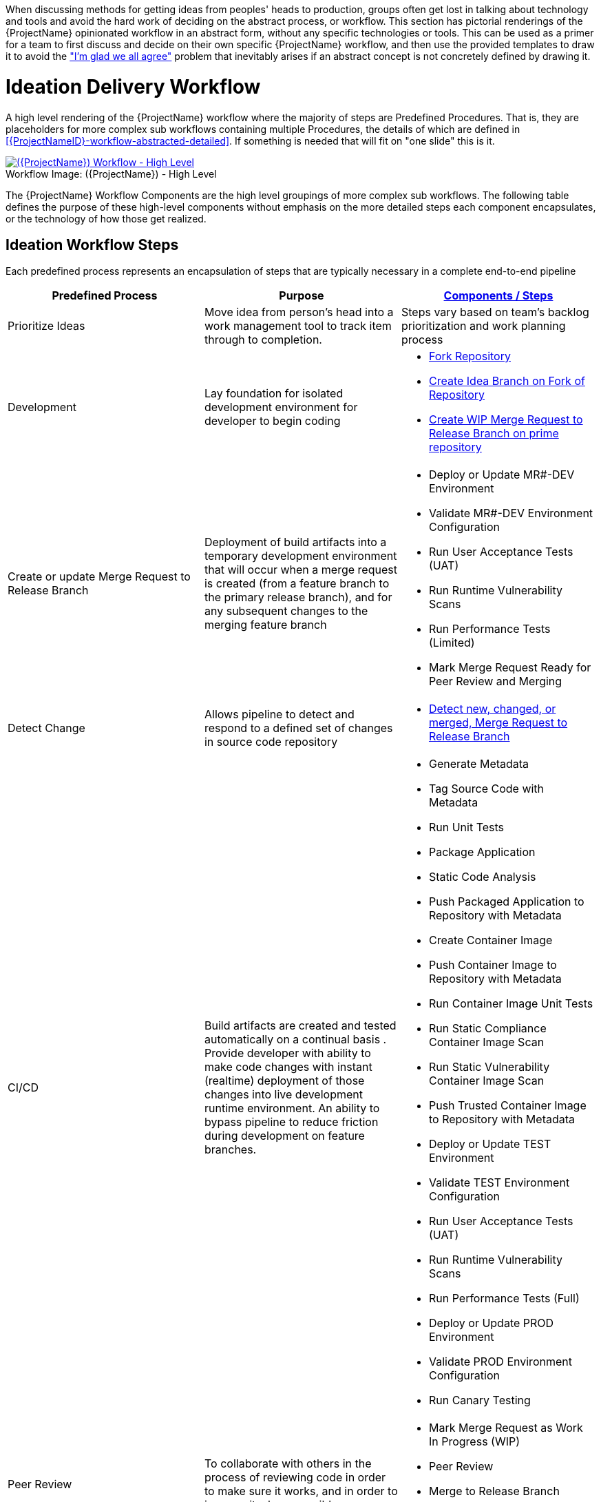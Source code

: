 [id="{ProjectNameID}-workflow-abstracted", reftext="{ProjectName} Abstracted Workflow"]

When discussing methods for getting ideas from peoples' heads to production, groups often get lost in talking about technology and tools and avoid the hard work of deciding on the abstract process, or workflow. This section has pictorial renderings of the {ProjectName} opinionated workflow in an abstract form, without any specific technologies or tools. This can be used as a primer for a team to first discuss and decide on their own specific {ProjectName} workflow, and then use the provided templates to draw it to avoid the https://www.jpattonassociates.com/wp-content/uploads/2018/07/glad-we-all-agree-1.png["I'm glad we all agree"] problem that inevitably arises if an abstract concept is not concretely defined by drawing it.


[id="{ProjectNameID}-workflow-abstracted-high-level", reftext="{ProjectName} Abstracted Workflow - High Level"]
= Ideation Delivery Workflow

A high level rendering of the {ProjectName} workflow where the majority of steps are Predefined Procedures. That is, they are placeholders for more complex sub workflows containing multiple Procedures, the details of which are defined in <<{ProjectNameID}-workflow-abstracted-detailed>>. If something is needed that will fit on "one slide" this is it.

[id="{ProjectNameID}-workflow-abstracted-high-level-image", reftext="{ProjectName} Abstracted Workflow - High Level Image"]
image::ploigos_workflows-Ploigos_Ideation_Delivery_Workflow-vertical.png[alt="({ProjectName}) Workflow - High Level",title="({ProjectName}) - High Level ",caption="Workflow Image: ",link=images/ploigos_workflows-Ploigos_Ideation_Delivery_Workflow-vertical.png]


[id="{ProjectNameID}-workflow-components-high-level-{context}"]

The {ProjectName} Workflow Components are the high level groupings of more complex sub workflows. The following table defines the purpose of these high-level components without emphasis on the more detailed steps each component encapsulates, or the technology of how those get realized. 

== Ideation Workflow Steps

Each predefined process represents an encapsulation of steps that are typically necessary in a complete end-to-end pipeline  

[cols="a,a,a",options="header"]
|===
| Predefined Process
| Purpose
| <<{ProjectNameID}-workflow-components-detailed-level-{context}, Components / Steps>>

| Prioritize Ideas
| Move idea from person's head into a work management tool to track item through to completion. 
| Steps vary based on team's backlog prioritization and work planning process 

| Development
| Lay foundation for isolated development environment for developer to begin coding 
| 
* <<detailed-component-fork-repository>>
* <<detailed-component-create-idea-branch>>
* <<detailed-component-create-wip-merge-request>>

| Create or update Merge Request to Release Branch
| Deployment of build artifacts into a temporary development environment that will occur when a merge request is created (from a feature branch to the primary release branch), and for any subsequent changes to the merging feature branch   
|
* Deploy or Update MR#-DEV Environment
* Validate MR#-DEV Environment Configuration
* Run User Acceptance Tests (UAT)
* Run Runtime Vulnerability Scans
* Run Performance Tests (Limited)
* Mark Merge Request Ready for Peer Review and Merging

| Detect Change
| Allows pipeline to detect and respond to a defined set of changes in source code repository   
|
* <<detailed-component-detect-changed-merge-request>>

| CI/CD
| Build artifacts are created and tested automatically on a continual basis . Provide developer with ability to make code changes with instant (realtime) deployment of those changes into live development runtime environment. An ability to bypass pipeline to reduce friction during development on feature branches.   
|
* Generate Metadata
* Tag Source Code with Metadata
* Run Unit Tests
* Package Application
* Static Code Analysis
* Push Packaged Application to Repository with Metadata
* Create Container Image
* Push Container Image to Repository with Metadata
* Run Container Image Unit Tests
* Run Static Compliance Container Image Scan
* Run Static Vulnerability Container Image Scan
* Push Trusted Container Image to Repository with Metadata
* Deploy or Update TEST Environment
* Validate TEST Environment Configuration
* Run User Acceptance Tests (UAT)
* Run Runtime Vulnerability Scans
* Run Performance Tests (Full)
* Deploy or Update PROD Environment
* Validate PROD Environment Configuration
* Run Canary Testing


| Peer Review
| To collaborate with others in the process of reviewing code in order to make sure it works, and in order to improve it where possible
|
* Mark Merge Request as Work In Progress (WIP)
* Peer Review
* Merge to Release Branch
* Delete MR#-DEV Deployment Environment

| Retrospective
|
|

| Release
|
|

|===


= CI/CD Process Workflow

[id="{ProjectNameID}-workflow-process-image", reftext="{ProjectName} Abstracted Workflow - Process Image"]
image::ploigos_workflows-Ploigos_CI_CD_Workflow_Processes_-_v1_0_0-vertical.png[alt="({ProjectName}) Workflow - Processes",title="({ProjectName}) - Processes",caption="Workflow Image:",link=images/ploigos_workflows-Ploigos_CI_CD_Workflow_Processes_-_v1_0_0-vertical.png]

[id="{ProjectNameID}-workflow-components-processes-level-{context}"]


= Minimum Workflow

[id="{ProjectNameID}-workflow-minimum-image", reftext="{ProjectName} Abstracted Workflow - Minimum Image"]
image::ploigos_workflows-Ploigos_CI_CD_Workflow_Steps_-_Minimum_-_v1_0_0.png[alt="({ProjectName}) Workflow - Minimum",title="({ProjectName}) - Minimum",caption="Workflow Image:",link=images/ploigos_workflows-Ploigos_CI_CD_Workflow_Steps_-_Minimum_-_v1_0_0.png]

== Minimum Workflow Steps


= Standard Workflow

[id="{ProjectNameID}-workflow-standard-image", reftext="{ProjectName} Abstracted Workflow - Standard Image"]
image::ploigos_workflows-Ploigos_CI_CD_Workflow_Steps_-_Standard_-_v1_0_0.png[alt="({ProjectName}) Workflow - Standard",title="({ProjectName}) - Standard",caption="Workflow Image:",link=images/ploigos_workflows-Ploigos_CI_CD_Workflow_Steps_-_Standard_-_v1_0_0.png]

== Standard Workflow Steps

[cols="20a,50a,30a",options="header"]
|===
| Step
| Purpose
| <<{ProjectNameID}-workflow-tool-purposes-{context}, Implementing Tool Category>>

| [[detailed-component-fork-repository, Fork Repository]]
Fork Repository
| Common with open source projects, a developer will not have direct access to the original repository, so developer will fork the repo and make the changes in own version of the repo and then "pull request" change back to the original repo.  
|
* Source Control Tool

| [[detailed-component-create-idea-branch, Create Idea Branch on Fork of Repository]]
Create Idea Branch on Fork of Repository
| Changes are made to a new branch in forked repo.  The branch will follow naming convention that conveys the feature being worked on. 
|
* Source Control Tool

| [[detailed-component-create-wip-merge-request, Create WIP Merge Request to Release Branch on prime repository]]
Create WIP Merge Request to Release Branch on prime repository
| To bring an idea from development into a release (and ultimately production) a developer will create a merge request from feature branch to the primary release branch. The merge request should initially be created as WIP, which indicates this is a "Work in progress" and not yet ready to be merged. The act of creating the merge request from a feature branch to the release branch should trigger the pipeline to be run on the new feature branch.
|
* Source Control Tool

| [[detailed-component-detect-changed-merge-request, Detect new, changed, or merged,  Merge Request to Release Branch]]
Detect new, changed, or merged,  Merge Request to Release Branch
| The capability of the CI tool to detect actions at the source control tool. For actions "new merge request" or "changed merge request", the pipeline will run and the subject will be feature branch being merged. For "merge of feature branch to release branch" the pipeline will run and the subject will be the primary release branch.
|
* CI Tool
* Source Control Tool

| Generate Metadata
| The pipeline will generate a semantic version based on other metadata, to produce version and image tag to uniquely identify artifacts associated with the pipeline run. This information gets applied to runtime artifacts and container image as labels.
|
* CI Tool

| Tag Source Code with Metadata
| This step will take the version created in the "generate metadata" step to tag the source in source control. 
|
* Source Control Tool

| Run Unit Tests
| Validate that each unit of the software performs as designed.  
|
* Application Language Unit Test Tool

| Package Application
| Build runtime artifacts, distribution archives, and other necessary artifacts required to run application.
|
* Application Language Packaging Tool

| Static Code Analysis
| The pipeline will perform static analysis on source code to identify defects, vulnerabilities, programmatic and stylistic problems as early in the development life cycle as possible. For example, static analysis is completed prior to building, scanning and deploying the image.
|
* Static Code Analysis Tool

| Push Packaged Application to Repository with Metadata
| Transfer runtime artifacts into a centralized artifact repository for distribution.  
|
* Binary Artifact Upload Tool
* Artifact Repository

| Create Container Image
| Create the minimal container image that the application will need to run, including the packaged application artifacts.
|
* Container Image Build Tool

| Run Container Image Unit Tests
| Test container images, verify functionality, and validate the structure and content of the container themselves. 
|
* Container Image Unit Test Tool

| Run Static Compliance Container Image Scan
| Ensure adherence to an organization's security compliance policy by your container image.
|
* Container Image Scanning Tool

| Run Static Vulnerability Container Image Scan
| Identify software vulnerabilities in your container image.
|
* Container Image Scanning Tool

| Push Trusted Container Image to Repository with Metadata
| Transfer the verified image to centralized repository with metadata applied as labels to the image.    
|
* Container Image Upload Tool
* Image Registry

| Deploy or Update MR#-DEV Environment
| Provide a temporary environment for deployment of code changes associated with a feature. If the environment does not already exist, the environment will be created.  The lifetime of the environment is limited to the time it takes to implement the feature and merge the changes into the release branch of the primary code repo. At which point the development environment will be deleted.
|
* Continuous Deployment Tool

| Validate MR#-DEV Environment Configuration
| To validate the development test environment matches a given baseline of required objects, and configuration of those objects are correct. Requirements for this step can often come from an enterprise security and compliance team. 
|
* Validate Environment Configuration Tool

| Run User Acceptance Tests (UAT)
| Assess if the system can support day-to-day business and user scenarios and ensure the system is sufficient and correct for business usage. 
|
* UAT Tool

| Run Runtime Vulnerability Scans
| Analyze the run-time activity of a container for any vulnerabilities or weak runtime security that may not manifest during static analysis. 
|
* Runtime Vulnerability Scanning Tool

| Run Performance Tests (Limited)
| To identify and eliminate the performance bottlenecks in the application.
|
* Performance Testing Tool

| Mark Merge Request Ready for Peer Review and Merging
| The new code must have a specific number of approving reviewers before the code can be merged. This ensures the quality and completeness of the solution. Typically the peer review process is managed by the source control tool.   
|
* Source Control Tool

| Remove "WIP" from Merge Request
| This step is an indicator that the new code is of sufficient quality (in developer's opinion) to be merged into the main branch of the primary repository. Typically this step is done by the developer, and involves a change to the name and state (from "draft" merge request) within the source control tool. 
|
* Source Control Tool

| Connect IDE to MR#-DEV Environment
| If the merge request is still considered by the developer to be a work in progress, development will continue. The developer's IDE should support (typically via plugins) the ability to connect directly to the development environment. 
|
* IDE & Container Platform

| Live Development and Testing in MR#-DEV Environment
| Code changes made inside the developer's IDE should automatically be moved to a live environment quickly and with minimal friction. The development tooling should facilitate iterating and deploying new versions of the code, as well as testing. 
|
* IDE & Container Platform

| Commit Change to Idea Branch on Fork of Repository
| The developer will make updates to idea branch (or feature branch) on his/her forked repository. This action will cause the pipeline to run against the feature branch, and allows development to perform code update/deploy iterations until code is suitable for review and merge to main branch.  
|
* Source Control Tool

| Peer Review
| Collaborate with teammates on code change to ensure the quality and completeness of the solution.
|
* Peer Review Tool

| Merge to Release Branch
| Once peer review determines code ready, the developer will merge code from feature branch into the main branch of the primary repo.  This action will cause the pipeline to run against the release branch and trigger deployment to shared test environment. 
|
* Source Control Tool

| Delete MR#-DEV Deployment Environment
| Once merge from feature branch to main branch is complete, clean up the environment infrastructure, so as to minimize resource consumption.  
|
* Kubernetes Resources Creation Tool

| Mark Merge Request as Work In Progress (WIP)
| Generally, a merge request will initially be created in this draft state, and remain in this state for several development iteration of code update, deploy, test, and peer review.    
|
* Source Control Tool

| Deploy or Update TEST Environment
| Deploy image built from the latest release branch to the test environment.
|
* Continuous Deployment Tool

| Validate Test Environment Configuration
| Using predefined rules, validate the configuration files used to deploy the test environment
|
* Validate Environment Configuration Tool

| Run Performance Tests (Full)
| Execute tests to determine the speed, responsiveness and stability
|
* Performance Testing Tool

| Create PROD Environment
| Create PROD Environment as-needed
|
* Kubernetes Resources Creation Tool

| Deploy or Update PROD Environment
| Deploy tested code to shared prod environment with latest feature available to end users
|
* Continuous Deployment Tool

| Validate Prod Environment Configuration
| Verify that the deployment environment has been built successfully and configured according to predefined specifications and rules
|
* Validate Environment Configuration Tool

| Run Canary Testing
| Allows you to roll out new code/features to a subset of end-users as an initial test.
|
* Canary Testing Tool

| Collect, Bundle, & Publish Test Reports and Metadata
| Provide central dashboard with published test results as an indicator of overall health of system
|
* CI Tool

| Collect Lessons Learned
| Collect, understand and act upon positive and negative lessons learned. 
|
* Discussion

| Celebrate
| Work hard - now play hard!  
|
* Discussion

|===


= Workflow Source Files

While the rendered PNGs here are useful for starting the conversation and stating clearly the opinionated {ProjectName} workflow, it is recognized that every implementation of the {ProjectName} will be different. This includes the tool abstracted workflow, as well as the specific tools used to implement it.

To facilitate ease of adoption, consistency, re-use, and contribution back to the community, the workflows are all drawn in the https://jgraph.github.io/mxgraph/[MXGraph] format using https://draw.io/[Draw.io] and provided here for consumption, modification, and re-use.

* Ploigos Workflows
** link:images/ploigos_workflows.drawio[Draw.io - Compressed XML]


